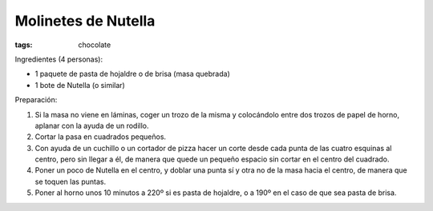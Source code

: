 Molinetes de Nutella
====================

:tags: chocolate

.. image:: ../fotos/molinetes-de-nutella.jpg


Ingredientes (4 personas):

- 1 paquete de pasta de hojaldre o de brisa (masa quebrada)
- 1 bote de Nutella (o similar)


Preparación:

1. Si la masa no viene en láminas, coger un trozo de la misma y colocándolo
   entre dos trozos de papel de horno, aplanar con la ayuda de un rodillo.

2. Cortar la pasa en cuadrados pequeños.

3. Con ayuda de un cuchillo o un cortador de pizza hacer un corte desde cada
   punta de las cuatro esquinas al centro, pero sin llegar a él, de manera que
   quede un pequeño espacio sin cortar en el centro del cuadrado.

4. Poner un poco de Nutella en el centro, y doblar una punta sí y otra no de la
   masa hacia el centro, de manera que se toquen las puntas.

5. Poner al horno unos 10 minutos a 220º si es pasta de hojaldre, o a 190º en el
   caso de que sea pasta de brisa.
